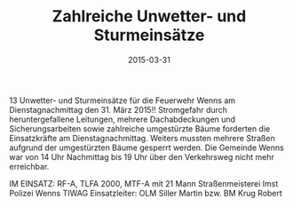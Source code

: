 #+TITLE: Zahlreiche Unwetter- und Sturmeinsätze
#+DATE: 2015-03-31
#+FACEBOOK_URL: 

13 Unwetter- und Sturmeinsätze für die Feuerwehr Wenns am Dienstagnachmittag den 31. März 2015!! Stromgefahr durch heruntergefallene Leitungen, mehrere Dachabdeckungen und Sicherungsarbeiten sowie zahlreiche umgestürzte Bäume forderten die Einsatzkräfte am Dienstagnachmittag. Weiters mussten mehrere Straßen aufgrund der umgestürzten Bäume gesperrt werden. Die Gemeinde Wenns war von 14 Uhr Nachmittag bis 19 Uhr über den Verkehrsweg nicht mehr erreichbar.

IM EINSATZ:
RF-A, TLFA 2000, MTF-A mit 21 Mann
Straßenmeisterei Imst
Polizei Wenns
TIWAG
Einsatzleiter: OLM Siller Martin bzw. BM Krug Robert
